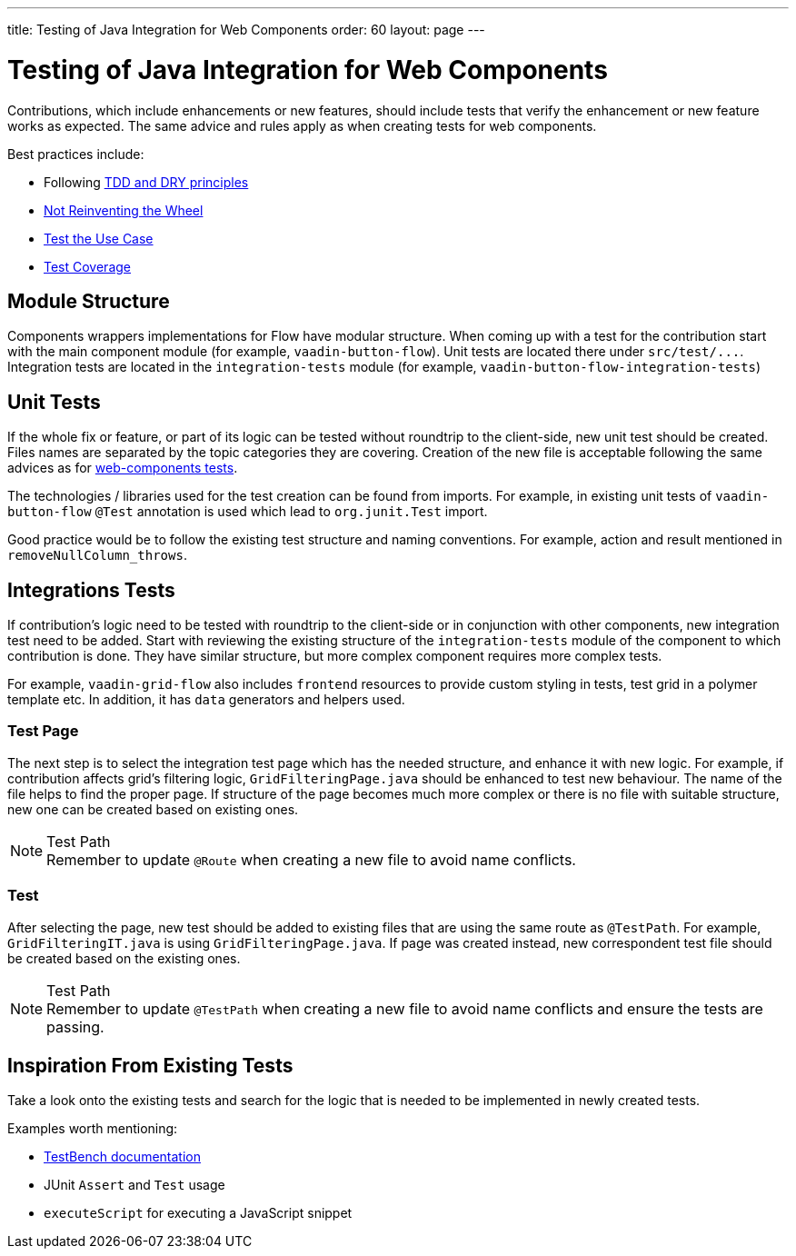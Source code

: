 ---
title: Testing of Java Integration for Web Components
order: 60
layout: page
---

:experimental:
:commandkey: &#8984;

= Testing of Java Integration for Web Components

Contributions, which include enhancements or new features, should include tests that verify the enhancement or new feature works as expected.
The same advice and rules apply as when creating tests for web components.

.Best practices include:
* Following <<./web-component-testing#,TDD and DRY principles>>
* <<./web-component-testing#not-reinventing-the-wheel,Not Reinventing the Wheel>>
* <<./web-component-testing#test-the-use-case,Test the Use Case>>
* <<./web-component-testing#test-coverage,Test Coverage>>

== Module Structure

Components wrappers implementations for Flow have modular structure.
When coming up with a test for the contribution start with the main component module (for example, `vaadin-button-flow`).
Unit tests are located there under `src/test/\...`.
Integration tests are located in the `integration-tests` module (for example, `vaadin-button-flow-integration-tests`)

== Unit Tests

If the whole fix or feature, or part of its logic can be tested without roundtrip to the client-side, new unit test should be created.
Files names are separated by the topic categories they are covering.
Creation of the new file is acceptable following the same advices as for <<./web-component-testing#selecting-file,web-components tests>>.

The technologies / libraries used for the test creation can be found from imports.
For example, in existing unit tests of `vaadin-button-flow` `@Test` annotation is used which lead to `org.junit.Test` import.

Good practice would be to follow the existing test structure and naming conventions.
For example, action and result mentioned in `removeNullColumn_throws`.

== Integrations Tests

If contribution's logic need to be tested with roundtrip to the client-side or in conjunction with other components, new integration test need to be added.
Start with reviewing the existing structure of the `integration-tests` module of the component to which contribution is done.
They have similar structure, but more complex component requires more complex tests.

For example, `vaadin-grid-flow` also includes `frontend` resources to provide custom styling in tests, test grid in a polymer template etc.
In addition, it has `data` generators and helpers used.

=== Test Page

The next step is to select the integration test page which has the needed structure, and enhance it with new logic.
For example, if contribution affects grid's filtering logic, `GridFilteringPage.java` should be enhanced to test new behaviour.
The name of the file helps to find the proper page.
If structure of the page becomes much more complex or there is no file with suitable structure, new one can be created based on existing ones. 

.Test Path
[NOTE]
Remember to update `@Route` when creating a new file to avoid name conflicts.

=== Test

After selecting the page, new test should be added to existing files that are using the same route as `@TestPath`. For example, `GridFilteringIT.java` is using `GridFilteringPage.java`.
If page was created instead, new correspondent test file should be created based on the existing ones. 

.Test Path
[NOTE]
Remember to update `@TestPath` when creating a new file to avoid name conflicts and ensure the tests are passing.

== Inspiration From Existing Tests

Take a look onto the existing tests and search for the logic that is needed to be implemented in newly created tests.

.Examples worth mentioning:
* <<../../testbench/creating-tests#,TestBench documentation>>
* JUnit `Assert` and `Test` usage
* `executeScript` for executing a JavaScript snippet
